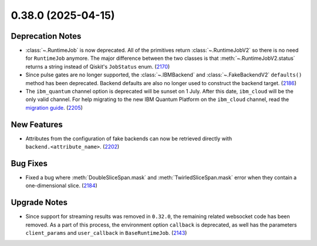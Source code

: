 0.38.0 (2025-04-15)
===================

Deprecation Notes
-----------------

- :class:`~.RuntimeJob` is now deprecated. All of the primitives return :class:`~.RuntimeJobV2` so there is no need for 
  ``RuntimeJob`` anymore. The major difference between the two classes is that 
  :meth:`~.RuntimeJobV2.status` returns a string instead of Qiskit's ``JobStatus`` enum. (`2170 <https://github.com/Qiskit/qiskit-ibm-runtime/pull/2170>`__)
- Since pulse gates are no longer supported, the :class:`~.IBMBackend` and :class:`~.FakeBackendV2` ``defaults()`` 
  method has been deprecated. Backend defaults are also no longer used to construct the backend target. (`2186 <https://github.com/Qiskit/qiskit-ibm-runtime/pull/2186>`__)
- The ``ibm_quantum`` channel option is deprecated will be sunset on 1 July. 
  After this date, ``ibm_cloud`` will be the only valid channel. 
  For help migrating to the new IBM Quantum Platform on the 
  ``ibm_cloud`` channel, read the `migration guide <https://quantum.cloud.ibm.com/docs/migration-guides/classic-iqp-to-cloud-iqp>`__. (`2205 <https://github.com/Qiskit/qiskit-ibm-runtime/pull/2205>`__)


New Features
------------

- Attributes from the configuration of fake backends can now be retrieved directly 
  with ``backend.<attribute_name>``. (`2202 <https://github.com/Qiskit/qiskit-ibm-runtime/pull/2202>`__)


Bug Fixes
---------

- Fixed a bug where :meth:`DoubleSliceSpan.mask` and :meth:`TwirledSliceSpan.mask` error
  when they contain a one-dimensional slice. (`2184 <https://github.com/Qiskit/qiskit-ibm-runtime/pull/2184>`__)


Upgrade Notes
-------------

- Since support for streaming results was removed in ``0.32.0``, the remaining related
  websocket code has been removed. As a part of this process, the environment option
  ``callback`` is deprecated, as well has the parameters ``client_params`` and ``user_callback`` 
  in ``BaseRuntimeJob``. (`2143 <https://github.com/Qiskit/qiskit-ibm-runtime/pull/2143>`__)
